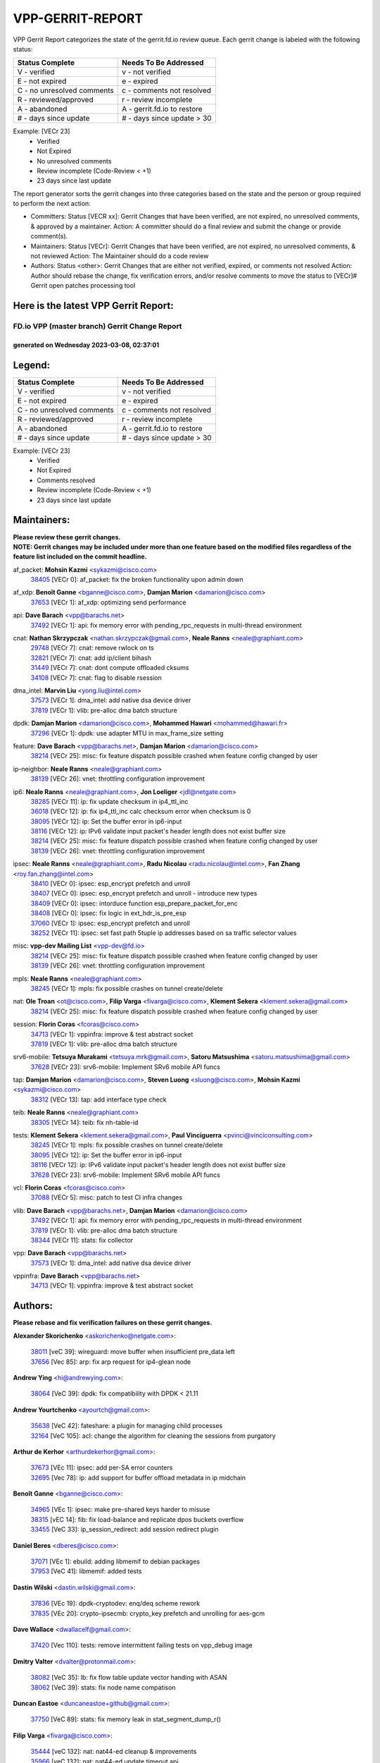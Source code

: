 #################
VPP-GERRIT-REPORT
#################

VPP Gerrit Report categorizes the state of the gerrit.fd.io review queue.  Each gerrit change is labeled with the following status:

========================== ===========================
Status Complete            Needs To Be Addressed
========================== ===========================
V - verified               v - not verified
E - not expired            e - expired
C - no unresolved comments c - comments not resolved
R - reviewed/approved      r - review incomplete
A - abandoned              A - gerrit.fd.io to restore
# - days since update      # - days since update > 30
========================== ===========================

Example: [VECr 23]
    - Verified
    - Not Expired
    - No unresolved comments
    - Review incomplete (Code-Review < +1)
    - 23 days since last update

The report generator sorts the gerrit changes into three categories based on the state and the person or group required to perform the next action:

- Committers:
  Status [VECR xx]: Gerrit Changes that have been verified, are not expired, no unresolved comments, & approved by a maintainer.
  Action: A committer should do a final review and submit the change or provide comment(s).

- Maintainers:
  Status [VECr]: Gerrit Changes that have been verified, are not expired, no unresolved comments, & not reviewed
  Action: The Maintainer should do a code review

- Authors:
  Status <other>: Gerrit Changes that are either not verified, expired, or comments not resolved
  Action: Author should rebase the change, fix verification errors, and/or resolve comments to move the status to [VECr]# Gerrit open patches processing tool

Here is the latest VPP Gerrit Report:
-------------------------------------

==============================================
FD.io VPP (master branch) Gerrit Change Report
==============================================
--------------------------------------------
generated on Wednesday 2023-03-08, 02:37:01
--------------------------------------------


Legend:
-------
========================== ===========================
Status Complete            Needs To Be Addressed
========================== ===========================
V - verified               v - not verified
E - not expired            e - expired
C - no unresolved comments c - comments not resolved
R - reviewed/approved      r - review incomplete
A - abandoned              A - gerrit.fd.io to restore
# - days since update      # - days since update > 30
========================== ===========================

Example: [VECr 23]
    - Verified
    - Not Expired
    - Comments resolved
    - Review incomplete (Code-Review < +1)
    - 23 days since last update


Maintainers:
------------
| **Please review these gerrit changes.**

| **NOTE: Gerrit changes may be included under more than one feature based on the modified files regardless of the feature list included on the commit headline.**

af_packet: **Mohsin Kazmi** <sykazmi@cisco.com>
  | `38405 <https:////gerrit.fd.io/r/c/vpp/+/38405>`_ [VECr 0]: af_packet: fix the broken functionality upon admin down

af_xdp: **Benoît Ganne** <bganne@cisco.com>, **Damjan Marion** <damarion@cisco.com>
  | `37653 <https:////gerrit.fd.io/r/c/vpp/+/37653>`_ [VECr 1]: af_xdp: optimizing send performance

api: **Dave Barach** <vpp@barachs.net>
  | `37492 <https:////gerrit.fd.io/r/c/vpp/+/37492>`_ [VECr 1]: api: fix memory error with pending_rpc_requests in multi-thread environment

cnat: **Nathan Skrzypczak** <nathan.skrzypczak@gmail.com>, **Neale Ranns** <neale@graphiant.com>
  | `29748 <https:////gerrit.fd.io/r/c/vpp/+/29748>`_ [VECr 7]: cnat: remove rwlock on ts
  | `32821 <https:////gerrit.fd.io/r/c/vpp/+/32821>`_ [VECr 7]: cnat: add ip/client bihash
  | `31449 <https:////gerrit.fd.io/r/c/vpp/+/31449>`_ [VECr 7]: cnat: dont compute offloaded cksums
  | `34108 <https:////gerrit.fd.io/r/c/vpp/+/34108>`_ [VECr 7]: cnat: flag to disable rsession

dma_intel: **Marvin Liu** <yong.liu@intel.com>
  | `37573 <https:////gerrit.fd.io/r/c/vpp/+/37573>`_ [VECr 1]: dma_intel: add native dsa device driver
  | `37819 <https:////gerrit.fd.io/r/c/vpp/+/37819>`_ [VECr 1]: vlib: pre-alloc dma batch structure

dpdk: **Damjan Marion** <damarion@cisco.com>, **Mohammed Hawari** <mohammed@hawari.fr>
  | `37296 <https:////gerrit.fd.io/r/c/vpp/+/37296>`_ [VECr 1]: dpdk: use adapter MTU in max_frame_size setting

feature: **Dave Barach** <vpp@barachs.net>, **Damjan Marion** <damarion@cisco.com>
  | `38214 <https:////gerrit.fd.io/r/c/vpp/+/38214>`_ [VECr 25]: misc: fix feature dispatch possible crashed when feature config changed by user

ip-neighbor: **Neale Ranns** <neale@graphiant.com>
  | `38139 <https:////gerrit.fd.io/r/c/vpp/+/38139>`_ [VECr 26]: vnet: throttling configuration improvement

ip6: **Neale Ranns** <neale@graphiant.com>, **Jon Loeliger** <jdl@netgate.com>
  | `38285 <https:////gerrit.fd.io/r/c/vpp/+/38285>`_ [VECr 11]: ip: fix update checksum in ip4_ttl_inc
  | `36018 <https:////gerrit.fd.io/r/c/vpp/+/36018>`_ [VECr 12]: ip: fix ip4_ttl_inc calc checksum error when checksum is 0
  | `38095 <https:////gerrit.fd.io/r/c/vpp/+/38095>`_ [VECr 12]: ip: Set the buffer error in ip6-input
  | `38116 <https:////gerrit.fd.io/r/c/vpp/+/38116>`_ [VECr 12]: ip: IPv6 validate input packet's header length does not exist buffer size
  | `38214 <https:////gerrit.fd.io/r/c/vpp/+/38214>`_ [VECr 25]: misc: fix feature dispatch possible crashed when feature config changed by user
  | `38139 <https:////gerrit.fd.io/r/c/vpp/+/38139>`_ [VECr 26]: vnet: throttling configuration improvement

ipsec: **Neale Ranns** <neale@graphiant.com>, **Radu Nicolau** <radu.nicolau@intel.com>, **Fan Zhang** <roy.fan.zhang@intel.com>
  | `38410 <https:////gerrit.fd.io/r/c/vpp/+/38410>`_ [VECr 0]: ipsec: esp_encrypt prefetch and unroll
  | `38407 <https:////gerrit.fd.io/r/c/vpp/+/38407>`_ [VECr 0]: ipsec: esp_encrypt prefetch and unroll - introduce new types
  | `38409 <https:////gerrit.fd.io/r/c/vpp/+/38409>`_ [VECr 0]: ipsec: intorduce function esp_prepare_packet_for_enc
  | `38408 <https:////gerrit.fd.io/r/c/vpp/+/38408>`_ [VECr 0]: ipsec: fix logic in ext_hdr_is_pre_esp
  | `37060 <https:////gerrit.fd.io/r/c/vpp/+/37060>`_ [VECr 1]: ipsec: esp_encrypt prefetch and unroll
  | `38252 <https:////gerrit.fd.io/r/c/vpp/+/38252>`_ [VECr 11]: ipsec: set fast path 5tuple ip addresses based on sa traffic selector values

misc: **vpp-dev Mailing List** <vpp-dev@fd.io>
  | `38214 <https:////gerrit.fd.io/r/c/vpp/+/38214>`_ [VECr 25]: misc: fix feature dispatch possible crashed when feature config changed by user
  | `38139 <https:////gerrit.fd.io/r/c/vpp/+/38139>`_ [VECr 26]: vnet: throttling configuration improvement

mpls: **Neale Ranns** <neale@graphiant.com>
  | `38245 <https:////gerrit.fd.io/r/c/vpp/+/38245>`_ [VECr 1]: mpls: fix possible crashes on tunnel create/delete

nat: **Ole Troan** <ot@cisco.com>, **Filip Varga** <fivarga@cisco.com>, **Klement Sekera** <klement.sekera@gmail.com>
  | `38214 <https:////gerrit.fd.io/r/c/vpp/+/38214>`_ [VECr 25]: misc: fix feature dispatch possible crashed when feature config changed by user

session: **Florin Coras** <fcoras@cisco.com>
  | `34713 <https:////gerrit.fd.io/r/c/vpp/+/34713>`_ [VECr 1]: vppinfra: improve & test abstract socket
  | `37819 <https:////gerrit.fd.io/r/c/vpp/+/37819>`_ [VECr 1]: vlib: pre-alloc dma batch structure

srv6-mobile: **Tetsuya Murakami** <tetsuya.mrk@gmail.com>, **Satoru Matsushima** <satoru.matsushima@gmail.com>
  | `37628 <https:////gerrit.fd.io/r/c/vpp/+/37628>`_ [VECr 23]: srv6-mobile: Implement SRv6 mobile API funcs

tap: **Damjan Marion** <damarion@cisco.com>, **Steven Luong** <sluong@cisco.com>, **Mohsin Kazmi** <sykazmi@cisco.com>
  | `38312 <https:////gerrit.fd.io/r/c/vpp/+/38312>`_ [VECr 13]: tap: add interface type check

teib: **Neale Ranns** <neale@graphiant.com>
  | `38305 <https:////gerrit.fd.io/r/c/vpp/+/38305>`_ [VECr 14]: teib: fix nh-table-id

tests: **Klement Sekera** <klement.sekera@gmail.com>, **Paul Vinciguerra** <pvinci@vinciconsulting.com>
  | `38245 <https:////gerrit.fd.io/r/c/vpp/+/38245>`_ [VECr 1]: mpls: fix possible crashes on tunnel create/delete
  | `38095 <https:////gerrit.fd.io/r/c/vpp/+/38095>`_ [VECr 12]: ip: Set the buffer error in ip6-input
  | `38116 <https:////gerrit.fd.io/r/c/vpp/+/38116>`_ [VECr 12]: ip: IPv6 validate input packet's header length does not exist buffer size
  | `37628 <https:////gerrit.fd.io/r/c/vpp/+/37628>`_ [VECr 23]: srv6-mobile: Implement SRv6 mobile API funcs

vcl: **Florin Coras** <fcoras@cisco.com>
  | `37088 <https:////gerrit.fd.io/r/c/vpp/+/37088>`_ [VECr 5]: misc: patch to test CI infra changes

vlib: **Dave Barach** <vpp@barachs.net>, **Damjan Marion** <damarion@cisco.com>
  | `37492 <https:////gerrit.fd.io/r/c/vpp/+/37492>`_ [VECr 1]: api: fix memory error with pending_rpc_requests in multi-thread environment
  | `37819 <https:////gerrit.fd.io/r/c/vpp/+/37819>`_ [VECr 1]: vlib: pre-alloc dma batch structure
  | `38344 <https:////gerrit.fd.io/r/c/vpp/+/38344>`_ [VECr 11]: stats: fix collector

vpp: **Dave Barach** <vpp@barachs.net>
  | `37573 <https:////gerrit.fd.io/r/c/vpp/+/37573>`_ [VECr 1]: dma_intel: add native dsa device driver

vppinfra: **Dave Barach** <vpp@barachs.net>
  | `34713 <https:////gerrit.fd.io/r/c/vpp/+/34713>`_ [VECr 1]: vppinfra: improve & test abstract socket

Authors:
--------
**Please rebase and fix verification failures on these gerrit changes.**

**Alexander Skorichenko** <askorichenko@netgate.com>:

  | `38011 <https:////gerrit.fd.io/r/c/vpp/+/38011>`_ [veC 39]: wireguard: move buffer when insufficient pre_data left
  | `37656 <https:////gerrit.fd.io/r/c/vpp/+/37656>`_ [Vec 85]: arp: fix arp request for ip4-glean node

**Andrew Ying** <hi@andrewying.com>:

  | `38064 <https:////gerrit.fd.io/r/c/vpp/+/38064>`_ [VeC 39]: dpdk: fix compatibility with DPDK < 21.11

**Andrew Yourtchenko** <ayourtch@gmail.com>:

  | `35638 <https:////gerrit.fd.io/r/c/vpp/+/35638>`_ [VeC 42]: fateshare: a plugin for managing child processes
  | `32164 <https:////gerrit.fd.io/r/c/vpp/+/32164>`_ [VeC 105]: acl: change the algorithm for cleaning the sessions from purgatory

**Arthur de Kerhor** <arthurdekerhor@gmail.com>:

  | `37673 <https:////gerrit.fd.io/r/c/vpp/+/37673>`_ [VEc 11]: ipsec: add per-SA error counters
  | `32695 <https:////gerrit.fd.io/r/c/vpp/+/32695>`_ [Vec 78]: ip: add support for buffer offload metadata in ip midchain

**Benoît Ganne** <bganne@cisco.com>:

  | `34965 <https:////gerrit.fd.io/r/c/vpp/+/34965>`_ [VEc 1]: ipsec: make pre-shared keys harder to misuse
  | `38315 <https:////gerrit.fd.io/r/c/vpp/+/38315>`_ [vEC 14]: fib: fix load-balance and replicate dpos buckets overflow
  | `33455 <https:////gerrit.fd.io/r/c/vpp/+/33455>`_ [VeC 33]: ip_session_redirect: add session redirect plugin

**Daniel Beres** <dberes@cisco.com>:

  | `37071 <https:////gerrit.fd.io/r/c/vpp/+/37071>`_ [VEc 1]: ebuild: adding libmemif to debian packages
  | `37953 <https:////gerrit.fd.io/r/c/vpp/+/37953>`_ [VeC 41]: libmemif: added tests

**Dastin Wilski** <dastin.wilski@gmail.com>:

  | `37836 <https:////gerrit.fd.io/r/c/vpp/+/37836>`_ [VEc 19]: dpdk-cryptodev: enq/deq scheme rework
  | `37835 <https:////gerrit.fd.io/r/c/vpp/+/37835>`_ [VEc 20]: crypto-ipsecmb: crypto_key prefetch and unrolling for aes-gcm

**Dave Wallace** <dwallacelf@gmail.com>:

  | `37420 <https:////gerrit.fd.io/r/c/vpp/+/37420>`_ [Vec 110]: tests: remove intermittent failing tests on vpp_debug image

**Dmitry Valter** <dvalter@protonmail.com>:

  | `38082 <https:////gerrit.fd.io/r/c/vpp/+/38082>`_ [VeC 35]: lb: fix flow table update vector handing with ASAN
  | `38062 <https:////gerrit.fd.io/r/c/vpp/+/38062>`_ [VeC 39]: stats: fix node name compatison

**Duncan Eastoe** <duncaneastoe+github@gmail.com>:

  | `37750 <https:////gerrit.fd.io/r/c/vpp/+/37750>`_ [VeC 89]: stats: fix memory leak in stat_segment_dump_r()

**Filip Varga** <fivarga@cisco.com>:

  | `35444 <https:////gerrit.fd.io/r/c/vpp/+/35444>`_ [veC 132]: nat: nat44-ed cleanup & improvements
  | `35966 <https:////gerrit.fd.io/r/c/vpp/+/35966>`_ [veC 132]: nat: nat44-ed update timeout api
  | `35903 <https:////gerrit.fd.io/r/c/vpp/+/35903>`_ [VeC 132]: nat: nat66 cli bug fix
  | `34929 <https:////gerrit.fd.io/r/c/vpp/+/34929>`_ [veC 132]: nat: det44 map configuration improvements
  | `36724 <https:////gerrit.fd.io/r/c/vpp/+/36724>`_ [VeC 132]: nat: fixing incosistency in use of sw_if_index
  | `36480 <https:////gerrit.fd.io/r/c/vpp/+/36480>`_ [VeC 132]: nat: nat64 fix add_del calls requirements

**Gabriel Oginski** <gabrielx.oginski@intel.com>:

  | `37764 <https:////gerrit.fd.io/r/c/vpp/+/37764>`_ [VEc 11]: wireguard: under-load state determination update

**GaoChX** <chiso.gao@gmail.com>:

  | `37010 <https:////gerrit.fd.io/r/c/vpp/+/37010>`_ [VeC 57]: interface: fix crash if vnet_hw_if_get_rx_queue return zero
  | `37153 <https:////gerrit.fd.io/r/c/vpp/+/37153>`_ [VeC 57]: nat: nat44-ed get out2in workers failed for static mapping without port

**Hedi Bouattour** <hedibouattour2010@gmail.com>:

  | `37248 <https:////gerrit.fd.io/r/c/vpp/+/37248>`_ [VeC 161]: urpf: add show urpf cli

**Huawei LI** <lihuawei_zzu@163.com>:

  | `37727 <https:////gerrit.fd.io/r/c/vpp/+/37727>`_ [Vec 83]: nat: make nat44 session limit api reinit flow_hash with new buckets.
  | `37726 <https:////gerrit.fd.io/r/c/vpp/+/37726>`_ [Vec 94]: nat: fix crash when set nat44 session limit with nonexisted vrf.
  | `37379 <https:////gerrit.fd.io/r/c/vpp/+/37379>`_ [VeC 105]: policer: fix crash when delete interface policer classify.
  | `37651 <https:////gerrit.fd.io/r/c/vpp/+/37651>`_ [VeC 105]: classify: fix classify session cli.

**Jing Peng** <jing@meter.com>:

  | `36578 <https:////gerrit.fd.io/r/c/vpp/+/36578>`_ [VeC 132]: nat: fix nat44-ed outside address selection
  | `36597 <https:////gerrit.fd.io/r/c/vpp/+/36597>`_ [VeC 132]: nat: fix nat44-ed API

**Kai Luo** <kailuo.nk@gmail.com>:

  | `37269 <https:////gerrit.fd.io/r/c/vpp/+/37269>`_ [VeC 150]: memif: fix uninitialized variable warning

**Klement Sekera** <klement.sekera@gmail.com>:

  | `38042 <https:////gerrit.fd.io/r/c/vpp/+/38042>`_ [VEc 0]: tests: enhance counter comparison error message
  | `38041 <https:////gerrit.fd.io/r/c/vpp/+/38041>`_ [VeC 40]: tests: refactor extra_vpp_punt_config

**Leyi Rong** <leyi.rong@intel.com>:

  | `37853 <https:////gerrit.fd.io/r/c/vpp/+/37853>`_ [VEc 1]: avf: performance optimization when CLIB_HAVE_VEC512 is enabled

**Matz von Finckenstein** <matz.vf@gmail.com>:

  | `38091 <https:////gerrit.fd.io/r/c/vpp/+/38091>`_ [VEc 22]: stats: Updated go version URL for the install script Added log flag to pass in logging file destination as an alternate logging destination from syslog

**Maxime Peim** <mpeim@cisco.com>:

  | `37865 <https:////gerrit.fd.io/r/c/vpp/+/37865>`_ [Vec 41]: ipsec: huge anti-replay window support
  | `37941 <https:////gerrit.fd.io/r/c/vpp/+/37941>`_ [VeC 46]: classify: bypass drop filter on specific error

**Miguel Borges de Freitas** <miguel-r-freitas@alticelabs.com>:

  | `37532 <https:////gerrit.fd.io/r/c/vpp/+/37532>`_ [Vec 91]: cnat: fix cnat_translation_cli_add_del call for del with INVALID_INDEX

**Miklos Tirpak** <miklos.tirpak@gmail.com>:

  | `36021 <https:////gerrit.fd.io/r/c/vpp/+/36021>`_ [VeC 132]: nat: fix tcp session reopen in nat44-ed

**Mohammed HAWARI** <momohawari@gmail.com>:

  | `33726 <https:////gerrit.fd.io/r/c/vpp/+/33726>`_ [VeC 146]: vlib: introduce an inter worker interrupts efds

**Nathan Skrzypczak** <nathan.skrzypczak@gmail.com>:

  | `32820 <https:////gerrit.fd.io/r/c/vpp/+/32820>`_ [VeC 158]: cnat: better cnat snat-policy cli
  | `33264 <https:////gerrit.fd.io/r/c/vpp/+/33264>`_ [VeC 158]: pbl: Port based balancer

**Neale Ranns** <neale@graphiant.com>:

  | `38092 <https:////gerrit.fd.io/r/c/vpp/+/38092>`_ [VEc 0]: ip: IP address family common input node

**Ole Troan** <otroan@employees.org>:

  | `37766 <https:////gerrit.fd.io/r/c/vpp/+/37766>`_ [veC 83]: papi: vla list of fixed strings

**Sergey Matov** <sergey.matov@travelping.com>:

  | `31319 <https:////gerrit.fd.io/r/c/vpp/+/31319>`_ [VeC 132]: nat: DET: Allow unknown protocol translation

**Stanislav Zaikin** <zstaseg@gmail.com>:

  | `36110 <https:////gerrit.fd.io/r/c/vpp/+/36110>`_ [Vec 42]: virtio: allocate frame per interface

**Takeru Hayasaka** <hayatake396@gmail.com>:

  | `37939 <https:////gerrit.fd.io/r/c/vpp/+/37939>`_ [VEc 3]: ip: support flow-hash gtpv1teid

**Ted Chen** <znscnchen@gmail.com>:

  | `37162 <https:////gerrit.fd.io/r/c/vpp/+/37162>`_ [VeC 132]: nat: fix the wrong unformat type
  | `36790 <https:////gerrit.fd.io/r/c/vpp/+/36790>`_ [VeC 159]: map: lpm 128 lookup error.
  | `37143 <https:////gerrit.fd.io/r/c/vpp/+/37143>`_ [VeC 171]: classify: remove unnecessary reallocation

**Tianyu Li** <tianyu.li@arm.com>:

  | `37530 <https:////gerrit.fd.io/r/c/vpp/+/37530>`_ [vec 130]: dpdk: fix interface name w/ the same PCI bus/slot/function

**Vladimir Bernolak** <vladimir.bernolak@pantheon.tech>:

  | `36723 <https:////gerrit.fd.io/r/c/vpp/+/36723>`_ [VeC 132]: nat: det44 map configuration improvements + tests

**Vladislav Grishenko** <themiron@mail.ru>:

  | `37270 <https:////gerrit.fd.io/r/c/vpp/+/37270>`_ [VEc 0]: vppinfra: fix pool free bitmap allocation
  | `37241 <https:////gerrit.fd.io/r/c/vpp/+/37241>`_ [VeC 99]: nat: fix nat44_ed set_session_limit crash
  | `37263 <https:////gerrit.fd.io/r/c/vpp/+/37263>`_ [VeC 132]: nat: add nat44-ed session filtering by fib table
  | `37264 <https:////gerrit.fd.io/r/c/vpp/+/37264>`_ [VeC 132]: nat: fix nat44-ed outside address distribution
  | `35726 <https:////gerrit.fd.io/r/c/vpp/+/35726>`_ [VeC 166]: papi: fix socket api max message id calculation

**Vratko Polak** <vrpolak@cisco.com>:

  | `22575 <https:////gerrit.fd.io/r/c/vpp/+/22575>`_ [Vec 50]: api: fix vl_socket_write_ready
  | `37083 <https:////gerrit.fd.io/r/c/vpp/+/37083>`_ [Vec 174]: avf: tolerate socket events in avf_process_request

**Xiaoming Jiang** <jiangxiaoming@outlook.com>:

  | `38401 <https:////gerrit.fd.io/r/c/vpp/+/38401>`_ [vEC 0]: ipsec: making SA encryption support multi-threads
  | `38336 <https:////gerrit.fd.io/r/c/vpp/+/38336>`_ [VEc 11]: ip: IPv4 Fragmentation - fix fragment id alloc not multi-thread safe
  | `37820 <https:////gerrit.fd.io/r/c/vpp/+/37820>`_ [Vec 48]: api: fix api msg thread safe setting not work
  | `37681 <https:////gerrit.fd.io/r/c/vpp/+/37681>`_ [Vec 101]: udp: hand off packet to right session thread
  | `36704 <https:////gerrit.fd.io/r/c/vpp/+/36704>`_ [VeC 132]: nat: auto forward inbound packet for local server session app with snat
  | `37427 <https:////gerrit.fd.io/r/c/vpp/+/37427>`_ [veC 142]: crypto: fix crypto dequeue handlers should be setted by VNET_CRYPTO_ASYNC_OP_XX
  | `37376 <https:////gerrit.fd.io/r/c/vpp/+/37376>`_ [VeC 149]: vlib: unix cli - fix input's buffer may be freed when using
  | `37375 <https:////gerrit.fd.io/r/c/vpp/+/37375>`_ [VeC 150]: ipsec: fix ipsec linked key not freed when sa deleted

**Xinyao Cai** <xinyao.cai@intel.com>:

  | `37840 <https:////gerrit.fd.io/r/c/vpp/+/37840>`_ [VEc 0]: dpdk: bump to dpdk 22.11
  | `38304 <https:////gerrit.fd.io/r/c/vpp/+/38304>`_ [VEc 1]: interface dpdk avf: introducing setting RSS hash key feature

**Yong Liu** <yong.liu@intel.com>:

  | `37572 <https:////gerrit.fd.io/r/c/vpp/+/37572>`_ [VEc 1]: vlib: support dma map extended memory
  | `37821 <https:////gerrit.fd.io/r/c/vpp/+/37821>`_ [VEc 1]: session: map new segment when dma enabled
  | `37574 <https:////gerrit.fd.io/r/c/vpp/+/37574>`_ [VEc 1]: dma_intel: add cbdma device support
  | `37823 <https:////gerrit.fd.io/r/c/vpp/+/37823>`_ [veC 84]: memif: support dma option

**Yulong Pei** <yulong.pei@intel.com>:

  | `38135 <https:////gerrit.fd.io/r/c/vpp/+/38135>`_ [VEc 1]: af_xdp: change default queue size as kernel xsk default

**jinshaohui** <jinsh11@chinatelecom.cn>:

  | `38400 <https:////gerrit.fd.io/r/c/vpp/+/38400>`_ [vEC 0]: vlib:process node scheduling use timing_wheel have problem.
  | `30929 <https:////gerrit.fd.io/r/c/vpp/+/30929>`_ [Vec 112]: vppinfra: fix memory issue in mhash
  | `37297 <https:////gerrit.fd.io/r/c/vpp/+/37297>`_ [Vec 115]: ping: fix ping ipv6 address set packet size greater than  mtu,packet drop

**mahdi varasteh** <mahdy.varasteh@gmail.com>:

  | `36726 <https:////gerrit.fd.io/r/c/vpp/+/36726>`_ [veC 100]: nat: add local addresses correctly in nat lb static mapping
  | `37566 <https:////gerrit.fd.io/r/c/vpp/+/37566>`_ [veC 120]: policer: add policer classify to output path

**steven luong** <sluong@cisco.com>:

  | `37105 <https:////gerrit.fd.io/r/c/vpp/+/37105>`_ [VeC 146]: vppinfra: add time error counters to stats segment

Legend:
-------
========================== ===========================
Status Complete            Needs To Be Addressed
========================== ===========================
V - verified               v - not verified
E - not expired            e - expired
C - no unresolved comments c - comments not resolved
R - reviewed/approved      r - review incomplete
A - abandoned              A - gerrit.fd.io to restore
# - days since update      # - days since update > 30
========================== ===========================

Example: [VECr 23]
    - Verified
    - Not Expired
    - Comments resolved
    - Review incomplete (Code-Review < +1)
    - 23 days since last update


Statistics:
-----------
================ ===
Patches assigned
================ ===
authors          84
maintainers      29
committers       0
abandoned        0
================ ===

